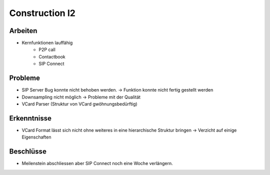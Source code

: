 Construction I2
===============

Arbeiten
--------
- Kernfunktionen lauffähig
	- P2P call
	- Contactbook
	- SIP Connect

Probleme
--------
- SIP Server Bug konnte nicht behoben werden. -> Funktion konnte nicht fertig gestellt werden
- Downsampling nicht möglich -> Probleme mit der Qualität
- VCard Parser (Struktur von VCard gwöhnungsbedürftig)

Erkenntnisse
------------
- VCard Format lässt sich nicht ohne weiteres in eine hierarchische Struktur bringen -> Verzicht auf einige Eigenschaften

Beschlüsse
----------
- Meilenstein abschliessen aber SIP Connect noch eine Woche verlängern.
